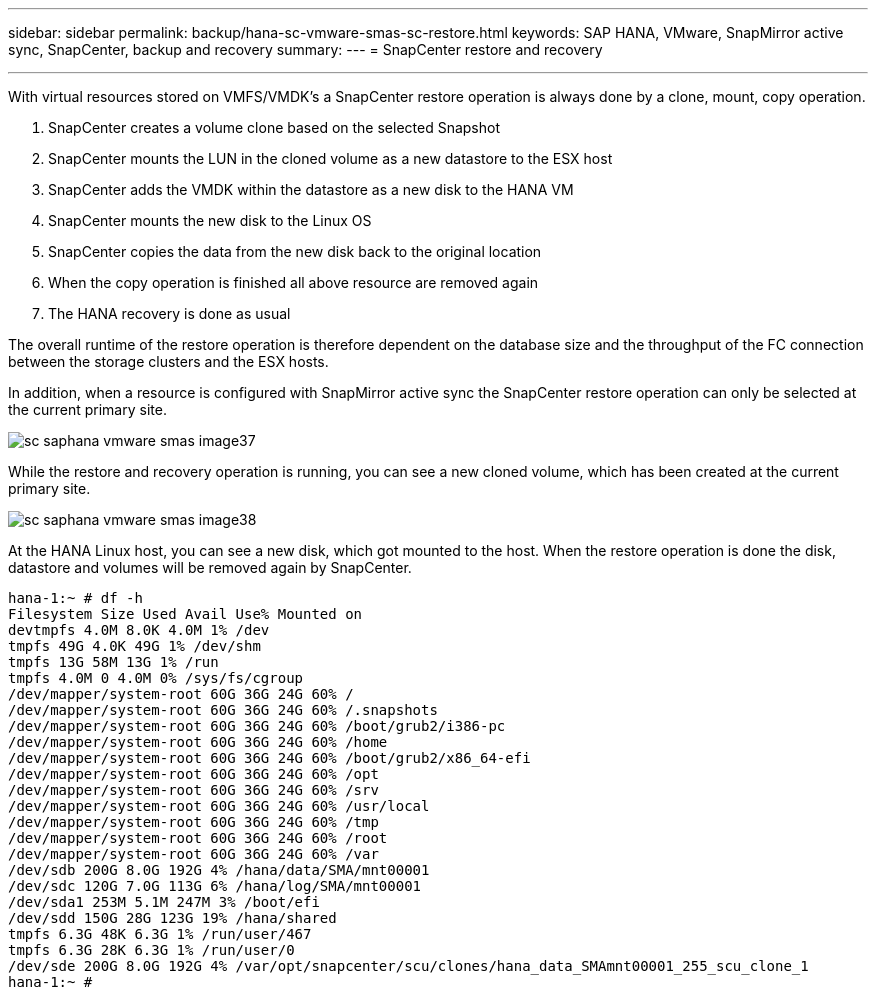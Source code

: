 ---
sidebar: sidebar
permalink: backup/hana-sc-vmware-smas-sc-restore.html
keywords: SAP HANA, VMware, SnapMirror active sync, SnapCenter, backup and recovery
summary: 
---
= SnapCenter restore and recovery

:nofooter:
:icons: font
:linkattrs:
:imagesdir: ../media/
---

With virtual resources stored on VMFS/VMDK’s a SnapCenter restore operation is always done by a clone, mount, copy operation.

[arabic]
. SnapCenter creates a volume clone based on the selected Snapshot
. SnapCenter mounts the LUN in the cloned volume as a new datastore to the ESX host
. SnapCenter adds the VMDK within the datastore as a new disk to the HANA VM
. SnapCenter mounts the new disk to the Linux OS
. SnapCenter copies the data from the new disk back to the original location
. When the copy operation is finished all above resource are removed again
. The HANA recovery is done as usual

The overall runtime of the restore operation is therefore dependent on the database size and the throughput of the FC connection between the storage clusters and the ESX hosts.

In addition, when a resource is configured with SnapMirror active sync the SnapCenter restore operation can only be selected at the current primary site.

image:sc-saphana-vmware-smas-image37.png[]

While the restore and recovery operation is running, you can see a new cloned volume, which has been created at the current primary site.

image:sc-saphana-vmware-smas-image38.png[]

At the HANA Linux host, you can see a new disk, which got mounted to the host. When the restore operation is done the disk, datastore and volumes will be removed again by SnapCenter.

....
hana-1:~ # df -h
Filesystem Size Used Avail Use% Mounted on
devtmpfs 4.0M 8.0K 4.0M 1% /dev
tmpfs 49G 4.0K 49G 1% /dev/shm
tmpfs 13G 58M 13G 1% /run
tmpfs 4.0M 0 4.0M 0% /sys/fs/cgroup
/dev/mapper/system-root 60G 36G 24G 60% /
/dev/mapper/system-root 60G 36G 24G 60% /.snapshots
/dev/mapper/system-root 60G 36G 24G 60% /boot/grub2/i386-pc
/dev/mapper/system-root 60G 36G 24G 60% /home
/dev/mapper/system-root 60G 36G 24G 60% /boot/grub2/x86_64-efi
/dev/mapper/system-root 60G 36G 24G 60% /opt
/dev/mapper/system-root 60G 36G 24G 60% /srv
/dev/mapper/system-root 60G 36G 24G 60% /usr/local
/dev/mapper/system-root 60G 36G 24G 60% /tmp
/dev/mapper/system-root 60G 36G 24G 60% /root
/dev/mapper/system-root 60G 36G 24G 60% /var
/dev/sdb 200G 8.0G 192G 4% /hana/data/SMA/mnt00001
/dev/sdc 120G 7.0G 113G 6% /hana/log/SMA/mnt00001
/dev/sda1 253M 5.1M 247M 3% /boot/efi
/dev/sdd 150G 28G 123G 19% /hana/shared
tmpfs 6.3G 48K 6.3G 1% /run/user/467
tmpfs 6.3G 28K 6.3G 1% /run/user/0
/dev/sde 200G 8.0G 192G 4% /var/opt/snapcenter/scu/clones/hana_data_SMAmnt00001_255_scu_clone_1
hana-1:~ #
....


